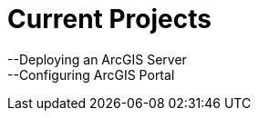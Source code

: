 = Current Projects
:hp-tags: ArcGIS Server, GIS, Data



:hardbreaks:

--Deploying an ArcGIS Server
--Configuring ArcGIS Portal
